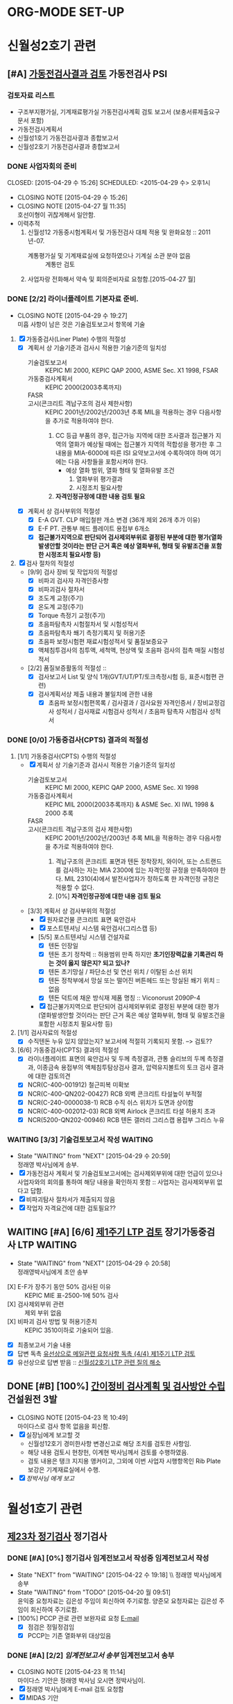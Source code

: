 

* ORG-MODE SET-UP
#+STARTUP: showall indent hideblocks
#+FILETAGS: 
#+DRAWERS: HIDDEN STATE
#+COLUMNS: %38ITEM(Details) %TAGS(Context) %7TODO(To Do) %5Effort(Time){:} %6CLOCKSUM{Total}
#+PROPERTY: Effort_ALL 0 0:10 0:20 0:30 1:00 2:00 3:00 4:00 8:00


* 신월성2호기 관련                                                       
:PROPERTIES: 
:CATEGORY: 신월성2 
:SITE: 월성
:STATUS: 건설원전
:END:

** [#A] [[E:\WorkShop\2015\150421%20%EC%8B%A0%EC%9B%94%EC%84%B12%ED%98%B8%EA%B8%B0%20%EA%B0%80%EB%8F%99%EC%A0%84%EA%B2%80%EC%82%AC%20%EC%A2%85%ED%95%A9%EB%B3%B4%EA%B3%A0%EC%84%9C%20%EA%B2%80%ED%86%A0][가동전검사결과 검토]]                                          :가동전검사:PSI:
:PROPERTIES: 
:NAME: 신월성2호기 가동전검사 
:workwith: 정래영
:with: 박병국(park2070@khnp.co.kr, 2345) 김규형
:END:

*** 검토자료 리스트
- 구조부지평가실, 기계재료평가실 가동전검사계획 검토 보고서 (보충서류제출요구 문서 포함)
- 가동전검사계획서
- 신월성1호기 가동전검사결과 종합보고서
- 신월성2호기 가동전검사결과 종합보고서
  
*** DONE 사업자회의 준비
CLOSED: [2015-04-29 수 15:26] SCHEDULED: <2015-04-29 수> 오후1시
- CLOSING NOTE [2015-04-29 수 15:26]
- CLOSING NOTE [2015-04-27 월 11:35] \\
  호선이형이 귀찮게해서 일안함.
- 이력추적
  1. 신월성12 가동중시험계획서 및 가동전검사 대체 적용 및 완화요청 :: 2011년-07.
     + 계통평가실 및 기계재료실에 요청하였으나 기계실 소관 분야 없음 :: 계통만 검토
  2. 사업자랑 전화해서 약속 및 회의준비자료 요청함.[2015-04-27 월]
     
     
*** DONE [2/2] 라이너플레이트 기본자료 준비.
CLOSED: [2015-04-29 수 19:27]
- CLOSING NOTE [2015-04-29 수 19:27] \\
  미흡 사항이 남은 것은 기술검토보고서 항목에 기술
:PROPERTIES: 
:on:  <2015-04-29 수 13:00>--<2015-04-29 수 15:00> 
:EFFORT_ALL: 2:00
:END:      
1. [X] 가동중검사(Liner Plate) 수행의 적절성
   - [X] 계획서 상 기술기준과 검사시 적용한 기술기준의 일치성
     + 기술검토보고서 :: KEPIC MI 2000, KEPIC QAP 2000, ASME Sec. X1 1998, FSAR
     + 가동중검사계획서 :: KEPIC 2000(2003추록까지) 
     + FASR :: 
     + 고시(콘크리트 격납구조의 검사 제한사항) :: 
          KEPIC 2001년/2002년/2003년 추록 MIL을 적용하는 경우 다음사항을 추가로 적용하여야 한다. 
       1) CC 등급 부품의 경우, 접근가능 지역에 대한 조사결과 접근불가 지역의 열화가 예상될
          때에는 접근불가 지역의 적합성을 평가한 후 그 내용을 MIA-6000에 따른 ISI 요약보고서에 수록하여야 하며 여기에는 다음 사항들을 포함시켜야 한다.
          * 예상 열화 범위, 열화 형태 및 열화유발 조건
            1. 열화부위 평가결과
            2. 시정조치 필요사항
       2) *자격인정규정에 대한 내용 검토 필요*
   - [X] 계획서 상 검사부위의 적절성
     + [X] E-A GVT. CLP 매입철판 개소 변경 (36개 제외 26개 추가 이유)
     + [X] E-F PT. 관통부 헤드 플레이트 용접부 6개소
     + [X] *접근불가지역으로 판단되어 검사제외부위로 결정된 부분에 대한 평가(열화발생안할
       것이라는 판단 근거 혹은 예상 열화부위, 형태 및 유발조건을 포함한 시정조치 필요사항 등)*
2. [X] 검사 절차의 적절성
   - [9/9] 검사 장비 및 작업자의 적절성
     + [X] 비파괴 검사자 자격인증사항
     + [X] 비파괴검사 절차서
     + [X] 조도계 교정(주기)
     + [X] 온도계 교정(주기)
     + [X] Torque 측정기 교정(주기)
     + [X] 초음파탐촉자 시험절차서 및 시험성적서
     + [X] 초음파탐촉자 쐐기 측정기록지 및 허용기준
     + [X] 초음파 보정시험편 재료시험성적서 및 품질보증요구
     + [X] 액체침투검사의 침투액, 세척액, 현상액 및 초음파 검사의 접촉 매질 시험성적서
   - [2/2] 품질보증활동의 적절성 ::
     + [X] 검사보고서 List 및 양식 1개(GVT/UT/PT/토크측정시험 등, 표준시험편 관련)
     + [X] 검사계획서상 제출 내용과 불일치에 관한 내용
       * [X]   초음파 보정시험편목록 /  검사결과 / 검사요원 자격인증서 / 장비교정검사 성적서 /
         검사재료 시험검사 성적서 / 초음파 탐촉자 시험검사 성적서
         
         
*** DONE [0/0] 가동중검사(CPTS) 결과의 적절성
CLOSED: [2015-04-29 수 19:29]
1. [1/1] 가동중검사(CPTS) 수행의 적절성
   - [X] 계획서 상 기술기준과 검사시 적용한 기술기준의 일치성
     + 기술검토보고서 :: KEPIC MI 2000, KEPIC QAP 2000, ASME Sec. XI 1998
     + 가동중검사계획서 :: KEPIC MIL 2000(2003추록까지) & ASME Sec. XI IWL 1998 & 2000 추록
     + FASR :: 
     + 고시(콘크리트 격납구조의 검사 제한사항) :: 
          KEPIC 2001년/2002년/2003년 추록 MIL을 적용하는 경우 다음사항을 추가로 적용하여야 한다. 
       1) 격납구조의 콘크리트 표면과 텐돈 정착장치, 와이어, 또는 스트랜드를 검사하는 자는 MIA
          2300에 있는 자격인정 규정을 만족하여야 한다. MIL 2310(4)에서 발전사업자가 정하도록 한
          자격인정 규정은 적용할 수 없다.  
       2) [0%] *자격인정규정에 대한 내용 검토 필요*
   - [3/3] 계획서 상 검사부위의 적절성
     + [X] 원자로건물 콘크리트 표면 육안검사
     + [X] 포스트텐셔닝 시스템 육안검사(그리스캡 등)
     + [5/5] 포스트텐셔닝 시스템 건설자료
       * [X] 텐돈 인장일
       * [X] 텐돈 초기 정착력 :: 허용범위 만족 하지만 *초기인장력값을 기록관리 하는 것이 옳지*
            *않은지? 되고 있나?*
       * [X] 텐돈 초기망실 / 파단소선 및 연선 위치 / 이탈된 소선 위치
       * [X] 텐돈 정착부에서 망실 또는 떨어진 버튼헤드 또는 망실된 쐐기 위치 :: 없음
       * [X] 텐돈 덕트에 채운 방식재 제품 명칭 :: Viconorust 2090P-4
     + [X] 접근불가지역으로 판단되어 검사제외부위로 결정된 부분에 대한 평가(열화발생안할
       것이라는 판단 근거 혹은 예상 열화부위, 형태 및 유발조건을 포함한 시정조치 필요사항 등)
       
2. [1/1] 검사자료의 적절성
   - [X] 수직텐돈 누유 있지 않았는지? 보고서에 적절히 기록되지 못함. --> 검토??
     
3. [6/6] 가동중검사(CPTS) 결과의 적절성
   - [X] 라이너플레이트 표면의 육안검사 및 두께 측정결과, 관통 슬리브의 두께 측정결과, 이종금속
     용접부의 액체침투탐상검사 결과, 압력유지볼트의 토크 검사 결과에 대한 검토의견 
   - [X] NCR(C-400-001912) 철근피복 미확보
   - [X] NCR(C-400-QN202-00427) RCB 외벽 콘크리트 타설높이 부적절
   - [X] NCR(C-240-0000038-1) RCB 수직 쉬스 위치가 도면과 상이함
   - [X] NCR(C-400-002012-03) RCB 외벽 Airlock 콘크리트 타설 허용치 초과
   - [X] NCR(5200-QN202-00946) RCB 텐돈 갤러리 그리스캡 용접부 그리스 누유
     
     
*** WAITING [3/3] 기술검토보고서 작성                             :WAITING:
DEADLINE: <2015-05-12 화>
- State "WAITING"    from "NEXT"       [2015-04-29 수 20:59] \\
  정래영 박사님에게 송부.
- [X] 가동전검사 계획서 및 기술검토보고서에는 검사제외부위에 대한 언급이 있으나 사업자와의
  회의를 통하여 해당 내용을 확인하지 못함 :: 사업자는 검사제외부위 없다고 답함.
- [X] 비파괴탐사 절차서가 제출되지 않음
- [X] 작업자 자격요건에 대한 검토필요??
  
  
** WAITING [#A] [6/6] [[E:\WorkShop\2015\150421%20%EC%8B%A0%EC%9B%94%EC%84%B12%ED%98%B8%EA%B8%B0%201%EC%A3%BC%EA%B8%B0%20LTP][제1주기 LTP 검토]]                  :장기가동중검사:LTP:WAITING:
DEADLINE: <2015-05-12 화>
- State "WAITING"    from "NEXT"       [2015-04-29 수 20:58] \\
  정래영박사님에게 초안 송부
:PROPERTIES: 
:NAME:    신월성2호기 제1주기 장주기 가동중검사(LTP)
:workwith: 정래영
:with: 박병국(park2070@khnp.co.kr, 2345) 김규형
:on:  <2015-04-29 수 13:00>--<2015-04-29 수 15:00> 
:EFFORT: 2:00
:END:      
- [X] E-F가 장주기 동안 50% 검사된 이유 :: KEPIC MIE 표-2500-1에 50% 검사
- [X] 검사제외부위 관련 :: 제외 부위 없음
- [X] 비파괴 검사 방법 및 허용기준치 :: KEPIC 3510이하로 기술되어 있음.
- [X] 최종보고서 기술 내용 
- [X] 답변 독촉 [[file:DIARY.org::*%EC%9C%A0%EC%84%A0%EC%83%81%EC%9C%BC%EB%A1%9C%20%EB%A9%94%EC%9D%BC%EA%B4%80%EB%A0%A8%20%EC%9A%94%EC%B2%AD%EC%82%AC%ED%95%AD%20%EB%8F%85%EC%B4%89%20%5B%5Bfile:WOLSONG.org::*%2520%255B%255BE:/WorkShop/2015/150421%252520%2525EC%25258B%2525A0%2525EC%25259B%252594%2525EC%252584%2525B12%2525ED%252598%2525B8%2525EA%2525B8%2525B0%2525201%2525EC%2525A3%2525BC%2525EA%2525B8%2525B0%252520LTP%255D%255B%25EC%25A0%259C1%25EC%25A3%25BC%25EA%25B8%25B0%2520LTP%2520%25EA%25B2%2580%25ED%2586%25A0%255D%255D%5D%5B{4/4}%20%EC%A0%9C1%EC%A3%BC%EA%B8%B0%20LTP%20%EA%B2%80%ED%86%A0%5D%5D][유선상으로 메일관련 요청사항 독촉 {4/4} 제1주기 LTP 검토]]
- [X] 유선상으로 답변 받음 :: [[file:DIARY.org::*%EC%8B%A0%EC%9B%94%EC%84%B12%ED%98%B8%EA%B8%B0%20LTP%20%EA%B4%80%EB%A0%A8%20%EC%A7%88%EC%9D%98%20%ED%95%B4%EC%86%8C][신월성2호기 LTP 관련 질의 해소]]
     
     
** DONE [#B] [100%] [[E:\WorkShop\2015\150421%20%EC%8B%A0%EC%9B%94%EC%84%B12%ED%98%B8%EA%B8%B0%20%EA%B0%84%EC%9D%B4%EC%A0%95%EB%B9%84%EA%B8%B0%EA%B0%84%20%EA%B2%80%EC%82%AC%EA%B3%84%ED%9A%8D%20%EB%B0%8F%20%EA%B2%80%EC%82%AC%EB%B0%A9%EC%95%88][간이정비 검사계획 및 검사방안 수립]]             :건설원전:3발:
CLOSED: [2015-04-23 목 10:49] SCHEDULED: <2015-04-23 목>
   - CLOSING NOTE [2015-04-23 목 10:49] \\
     마이다스로 검사 항목 없음을 회신함.
   - [X] 실장님에게 보고할 것
     + 신월성12호기 경미한사항 변경신고로 해당 조치를 검토한 사항임.
     + 해당 내용 검토시 현창헌, 이계현 박사님께서 검토를 수행하였음.
     + 검토 내용은 탱크 지지용 앵커이고, 그외에 이번 사업자 시행항목인 Rib Plate 보강은
       기계재료실에서 수행.
   - [X] [[<<VCT>>][정박사님 에게 보고]]
     
     
* 월성1호기 관련                                                  
:PROPERTIES: 
:CATEGORY: 월성1
:SITE: 월성
:STATUS: 가동원전
:END:
**  [[E:\WorkShop\2015\150326)%20%EC%9B%94%EC%84%B11%ED%98%B8%EA%B8%B0%20%EC%A0%95%EA%B8%B0%EA%B2%80%EC%82%AC][제23차 정기검사]]                                                   :정기검사:
*** DONE [#A] [0%] 정기검사 임계전보고서 작성중                 :임계전보고서:작성:
CLOSED: [2015-04-22 수 20:32] SCHEDULED: <2015-04-23 목> DEADLINE: <2015-04-24 금>
    - State "NEXT"       from "WAITING"    [2015-04-22 수 19:18] \\ 정래영 박사님에게 송부
    - State "WAITING"    from "TODO"       [2015-04-20 월 09:51] \\
      윤익중 요청자료는 김은성 주임이 회신하여 주기로함.
      양준모 요청자료는 김은성 주임이 회신하여 주기로함.
    - [100%] PCCP 관로 관련 보완자료 요청 [[E:\WorkShop\2015\150326)%20%EC%9B%94%EC%84%B11%ED%98%B8%EA%B8%B0%20%EC%A0%95%EA%B8%B0%EA%B2%80%EC%82%AC\150418%20%EB%B3%B4%EC%99%84%EC%9E%90%EB%A3%8C%20%EC%9A%94%EC%B2%AD\%EC%9A%94%EC%B2%AD%EB%82%B4%EC%9A%A9.msg][E-mail]]
      + [X] 점검은 정밀정검임 
      + [X] PCCP는 기존 열화부위 대상있음
        
*** DONE [#A] [2/2] [[g<<W1임계전보고서>>][임계전보고서 송부]]                           :임계전보고서:송부:
CLOSED: [2015-04-23 목 11:14] DEADLINE: <2015-04-24 금>
    - CLOSING NOTE [2015-04-23 목 11:14] \\
      마이다스 기안은 정래영 박사님 오시면 정박사님이.
    - [X] 정래영 박사님에게 E-mail 검토 요청함
    - [X] MIDAS 기안
      
      
*** DONE 정기검사 보고서 작성 및 송부
CLOSED: [2015-04-30 목 14:05] DEADLINE: <2015-05-04 월> 
- CLOSING NOTE [2015-04-30 목 14:05] \\
  메일송부완료
:PROPERTIES: 
:workwith: 정래영 조호현
:END:      
    - [100%] 후쿠시마 후속조치 관련(전기비저항 탐사)
      + [X] 양준모 박사에게 전기비저항 탐사 관련 내용을 작성할 것을 요청함.
      + [X] 관련 내용을 요약하여 PM에게 전달하면 됨.
      + [X] 조호현 박사의견반영         
        :PROPERTIES: 
        :at: [2015-04-28 화]
        :EFFORT: 2:00
        :END:      
      + [X] 작성 및 송부
        
*** TODO 부등침하 관련내용정리할것.


* 월성1발 공통 
:PROPERTIES: 
:CATEGORY: 월성1발
:WORKWITH: 정래영
:SITE: 월성
:STATUS: 가동원전
:TYPE: 운영변경허가 심사
:END:      

** [#B] [[E:\WorkShop\2015\150429 월성12호기 운영변경허가 신청서(원자로격실 비상냉각수 공급유로 설치)][월성1발 원자로격실 비상냉각수 공급유로 설치]]    :비상냉각수공급유로설치:
DEADLINE: <2015-05-25 월>
:PROPERTIES: 
:CONTENTS: 관통부 개구부
:END:

*** [0/4] 월성1호기

**** 개선 사항 문제점
대형 지진, 해일 등에 의한 침수, 발전소 소내전력 상실사고 등으로 원자로 냉각기능 장기상실시
원자로 차폐격실 냉각기능 장기상실에 대비한 비상냉각수 공급유로 설치
*모든 설비는 내진설계 필요*
1. 중대사고시 외부 비상충수 가능한 유로 설치
2. 중대사고시 격실수위 변동 확인을 위한 광역수위 지시계(Wide range Lv1 Trans-meter) 설치
   
**** TODO 참고문서 :: 검색필요
SCHEDULED: <2015-05-18 월>
1. 교과부 국내원전 안전점검결과 후속조치이행계획
2. 월성1호기 계속운전 3차 심사 인허가 질의 답변서(원자로격실 충수라인 관련)
3. Point Lepreau 비상유로 설치도면
   
**** TODO [0/2] 원자로 건물 관통부 검토내용
1. [ ] 원자로 건물 관통부(원자로건물 A side, 관통번호 10186. *EL. 111.125m*)
   - EL. 111.125 m :: 단위 맞는지 확인할 것
2. [ ] 원자로 건물 관통부(원자로건물 A side, 관통번호 10040. *EL. 98.02m*)
   - EL. 111.125 m :: 단위 맞는지 확인할 것
                      
**** TODO 질소 패널 내진 설계 ????

**** TODO [#A] 담당자는 누구?


* 신월성1호기 관련           
:PROPERTIES: 
:CATEGORY: 신월성1
:SITE:     월성
:STATUS:   가동원전
:END:      

** [#C] 신월성1호기 정기검사                                          :정기검사:
SCHEDULED: <2015-05-11 월>--<2015-05-15 금>
:PROPERTIES: 
 :CATEGORY: 월성3발
 :SITE:     월성
 :STATUS:   가동원전
 :NAME:     신월성1 정기검사
 :FROM:     [2015-05-03 일]
 :TO:       
 :EFFORT:   
 :WORKWITH: [[bbdb:정래영]] [[bbdb:조호현]]
 :WITH:     [[bbdb:김규형]]
 :AT:       
 :TYPE:     
 :KEYWORD:  정기검사 경수로형
 :CONTENT:  
 :END:      

